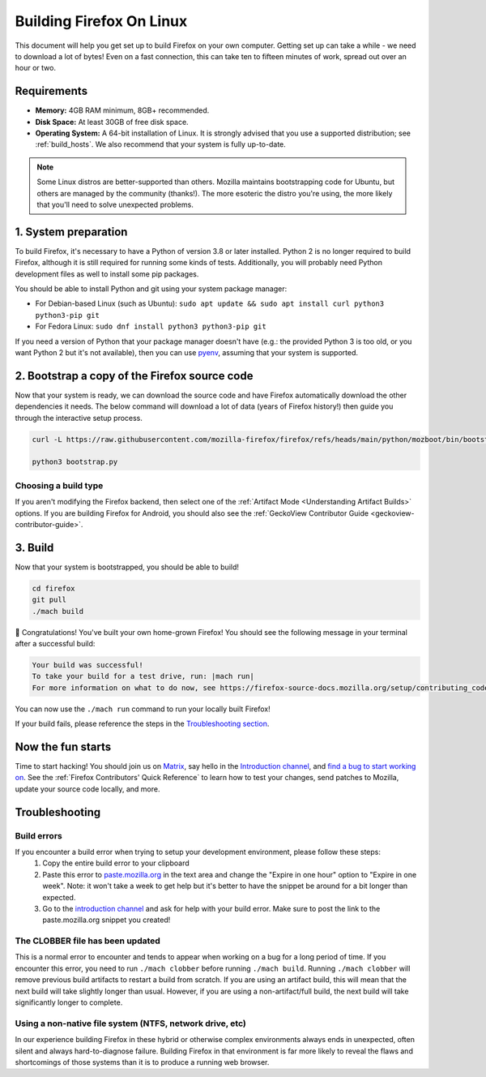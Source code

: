 Building Firefox On Linux
=========================

This document will help you get set up to build Firefox on your own
computer. Getting set up can take a while - we need to download a
lot of bytes! Even on a fast connection, this can take ten to fifteen
minutes of work, spread out over an hour or two.

Requirements
------------

-  **Memory:** 4GB RAM minimum, 8GB+ recommended.
-  **Disk Space:** At least 30GB of free disk space.
-  **Operating System:** A 64-bit installation of Linux. It is strongly advised
   that you use a supported distribution; see :ref:`build_hosts`.  We also
   recommend that your system is fully up-to-date.

.. note::

    Some Linux distros are better-supported than others. Mozilla maintains
    bootstrapping code for Ubuntu, but others are managed by the
    community (thanks!). The more esoteric the distro you're using,
    the more likely that you'll need to solve unexpected problems.


1. System preparation
---------------------

To build Firefox, it's necessary to have a Python of version 3.8 or later
installed. Python 2 is no longer required to build Firefox, although it is still
required for running some kinds of tests. Additionally, you will probably need
Python development files as well to install some pip packages.

You should be able to install Python and git using your system package manager:

-  For Debian-based Linux (such as Ubuntu): ``sudo apt update && sudo apt install curl python3 python3-pip git``
-  For Fedora Linux: ``sudo dnf install python3 python3-pip git``

If you need a version of Python that your package manager doesn't have (e.g.:
the provided Python 3 is too old, or you want Python 2 but it's not available),
then you can use `pyenv <https://github.com/pyenv/pyenv>`_, assuming that your
system is supported.

2. Bootstrap a copy of the Firefox source code
----------------------------------------------

Now that your system is ready, we can download the source code and have Firefox
automatically download the other dependencies it needs. The below command
will download a lot of data (years of Firefox history!) then guide you through
the interactive setup process.

.. code-block:: shell

    curl -L https://raw.githubusercontent.com/mozilla-firefox/firefox/refs/heads/main/python/mozboot/bin/bootstrap.py

    python3 bootstrap.py

Choosing a build type
~~~~~~~~~~~~~~~~~~~~~

If you aren't modifying the Firefox backend, then select one of the
:ref:`Artifact Mode <Understanding Artifact Builds>` options. If you are
building Firefox for Android, you should also see the :ref:`GeckoView Contributor Guide <geckoview-contributor-guide>`.

3. Build
--------

Now that your system is bootstrapped, you should be able to build!

.. code-block:: shell

    cd firefox
    git pull
    ./mach build

🎉 Congratulations! You've built your own home-grown Firefox!
You should see the following message in your terminal after a successful build:

.. code-block:: console

    Your build was successful!
    To take your build for a test drive, run: |mach run|
    For more information on what to do now, see https://firefox-source-docs.mozilla.org/setup/contributing_code.html

You can now use the ``./mach run`` command to run your locally built Firefox!

If your build fails, please reference the steps in the `Troubleshooting section <#troubleshooting>`_.

Now the fun starts
------------------

Time to start hacking! You should join us on `Matrix <https://chat.mozilla.org/>`_,
say hello in the `Introduction channel
<https://chat.mozilla.org/#/room/#introduction:mozilla.org>`_, and `find a bug to
start working on <https://codetribute.mozilla.org/>`_.
See the :ref:`Firefox Contributors' Quick Reference` to learn how to test your changes,
send patches to Mozilla, update your source code locally, and more.

Troubleshooting
---------------

Build errors
~~~~~~~~~~~~

If you encounter a build error when trying to setup your development environment, please follow these steps:
   1. Copy the entire build error to your clipboard
   2. Paste this error to `paste.mozilla.org <https://paste.mozilla.org>`_ in the text area and change the "Expire in one hour" option to "Expire in one week". Note: it won't take a week to get help but it's better to have the snippet be around for a bit longer than expected.
   3. Go to the `introduction channel <https://chat.mozilla.org/#/room/#introduction:mozilla.org>`__ and ask for help with your build error. Make sure to post the link to the paste.mozilla.org snippet you created!

The CLOBBER file has been updated
~~~~~~~~~~~~~~~~~~~~~~~~~~~~~~~~~

This is a normal error to encounter and tends to appear when working on a bug for a long period of time.
If you encounter this error, you need to run ``./mach clobber`` before running ``./mach build``.
Running ``./mach clobber`` will remove previous build artifacts to restart a build from scratch.
If you are using an artifact build, this will mean that the next build will take slightly longer than usual.
However, if you are using a non-artifact/full build, the next build will take significantly longer to complete.

Using a non-native file system (NTFS, network drive, etc)
~~~~~~~~~~~~~~~~~~~~~~~~~~~~~~~~~~~~~~~~~~~~~~~~~~~~~~~~~

In our experience building Firefox in these hybrid or otherwise complex environments
always ends in unexpected, often silent and always hard-to-diagnose failure.
Building Firefox in that environment is far more likely to reveal the flaws and
shortcomings of those systems than it is to produce a running web browser.
